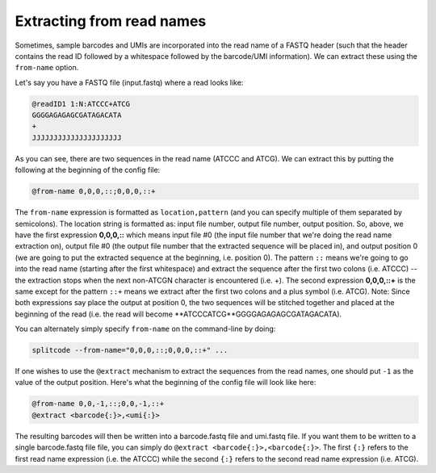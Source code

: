 .. _Read names guide:


Extracting from read names
==========================


Sometimes, sample barcodes and UMIs are incorporated into the read name of a FASTQ header (such that the header contains the read ID followed by a whitespace followed by the barcode/UMI information). We can extract these using the ``from-name`` option.

Let's say you have a FASTQ file (input.fastq) where a read looks like:

.. code-block:: text

  @readID1 1:N:ATCCC+ATCG
  GGGGAGAGAGCGATAGACATA
  +
  JJJJJJJJJJJJJJJJJJJJJ

As you can see, there are two sequences in the read name (ATCCC and ATCG). We can extract this by putting the following at the beginning of the config file:


.. code-block:: text

  @from-name 0,0,0,::;0,0,0,::+


The ``from-name`` expression is formatted as ``location,pattern`` (and you can specify multiple of them separated by semicolons). The location string is formatted as: input file number, output file number, output position. So, above, we have the first expression **0,0,0,::** which means input file #0 (the input file number that we're doing the read name extraction on), output file #0 (the output file number that the extracted sequence will be placed in), and output position 0 (we are going to put the extracted sequence at the beginning, i.e. position 0). The pattern ``::`` means we're going to go into the read name (starting after the first whitespace) and extract the sequence after the first two colons (i.e. ATCCC) -- the extraction stops when the next non-ATCGN character is encountered (i.e. +). The second expression **0,0,0,::+** is the same except for the pattern ``::+`` means we extract after the first two colons and a plus symbol (i.e. ATCG). Note: Since both expressions say place the output at position 0, the two sequences will be stitched together and placed at the beginning of the read (i.e. the read will become **ATCCCATCG**GGGGAGAGAGCGATAGACATA).

You can alternately simply specify ``from-name`` on the command-line by doing:

.. code-block:: text

  splitcode --from-name="0,0,0,::;0,0,0,::+" ...


If one wishes to use the ``@extract`` mechanism to extract the sequences from the read names, one should put ``-1`` as the value of the output position. Here's what the beginning of the config file will look like here:


.. code-block:: text

  @from-name 0,0,-1,::;0,0,-1,::+
  @extract <barcode{:}>,<umi{:}>


The resulting barcodes will then be written into a barcode.fastq file and umi.fastq file. If you want them to be written to a single barcode.fastq file file, you can simply do ``@extract <barcode{:}>,<barcode{:}>``. The first ``{:}`` refers to the first read name expression (i.e. the ATCCC) while the second ``{:}`` refers to the second read name expression (i.e. ATCG).




